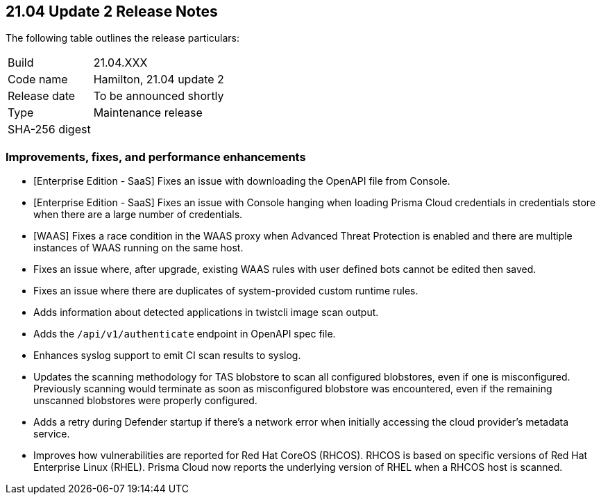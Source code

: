 == 21.04 Update 2 Release Notes

The following table outlines the release particulars:

[cols="1,4"]
|===
|Build
|21.04.XXX

|Code name
|Hamilton, 21.04 update 2

|Release date
|To be announced shortly

|Type
|Maintenance release

|SHA-256 digest
|
|===

// Besides hosting the download on the Palo Alto Networks Customer Support Portal, we also support programmatic download (e.g., curl, wget) of the release directly from our CDN:
//
// LINK


=== Improvements, fixes, and performance enhancements

// #29736
* [Enterprise Edition - SaaS] Fixes an issue with downloading the OpenAPI file from Console.

// #29192
* [Enterprise Edition - SaaS] Fixes an issue with Console hanging when loading Prisma Cloud credentials in credentials store when there are a large number of credentials.

// #29541
* [WAAS] Fixes a race condition in the WAAS proxy when Advanced Threat Protection is enabled and there are multiple instances of WAAS running on the same host.

// #29716
* Fixes an issue where, after upgrade, existing WAAS rules with user defined bots cannot be edited then saved.

// #29516
* Fixes an issue where there are duplicates of system-provided custom runtime rules.

// #29501
* Adds information about detected applications in twistcli image scan output.

// #29497
* Adds the `/api/v1/authenticate` endpoint in OpenAPI spec file.

// #29222
* Enhances syslog support to emit CI scan results to syslog.

// #29197
* Updates the scanning methodology for TAS blobstore to scan all configured blobstores, even if one is misconfigured. Previously scanning would terminate as soon as misconfigured blobstore was encountered, even if the remaining unscanned blobstores were properly configured.

// #29124
* Adds a retry during Defender startup if there's a network error when initially accessing the cloud provider's metadata service.

// #25824
* Improves how vulnerabilities are reported for Red Hat CoreOS (RHCOS).
RHCOS is based on specific versions of Red Hat Enterprise Linux (RHEL).
Prisma Cloud now reports the underlying version of RHEL when a RHCOS host is scanned.
